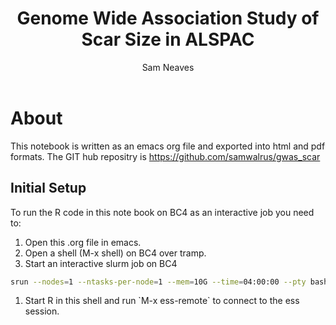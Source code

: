 #+TITLE: Genome Wide Association Study of Scar Size in ALSPAC
#+AUTHOR: Sam Neaves

* About

This notebook is written as an emacs org file and exported into html
and pdf formats. 
The GIT hub repositry is https://github.com/samwalrus/gwas_scar
 
** Initial Setup

To run the R code in this note book on BC4 as an interactive job you
need to:
1. Open this .org file in emacs.
2. Open a shell (M-x shell) on BC4 over tramp.
3. Start an interactive slurm job on BC4
#+PROPERTY: header-args :eval never-export
#+BEGIN_SRC bash
srun --nodes=1 --ntasks-per-node=1 --mem=10G --time=04:00:00 --pty bash -i
#+END_src
4. Start R in this shell and run `M-x ess-remote` to connect to the
   ess session.





